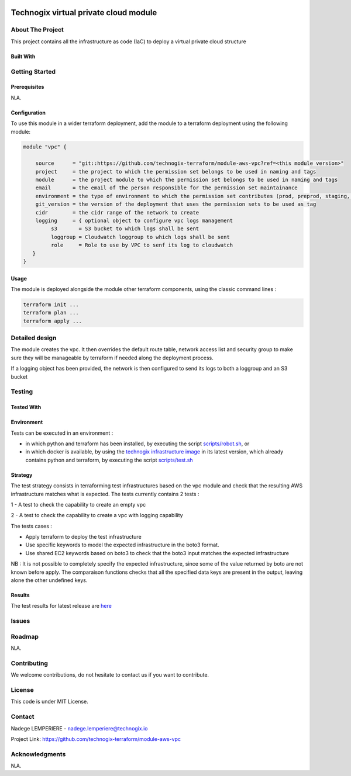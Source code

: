.. image:: docs/imgs/logo.png
   :alt: Logo

======================================
Technogix virtual private cloud module
======================================

About The Project
=================

This project contains all the infrastructure as code (IaC) to deploy a virtual private cloud structure

.. image:: https://badgen.net/github/checks/technogix-terraform/module-aws-vpc
   :target: https://github.com/technogix-terraform/module-aws-vpc/actions/workflows/release.yml
   :alt: Status
.. image:: https://img.shields.io/static/v1?label=license&message=MIT&color=informational
   :target: ./LICENSE
   :alt: License
.. image:: https://badgen.net/github/commits/technogix-terraform/module-aws-vpc/main
   :target: https://github.com/technogix-terraform/robotframework
   :alt: Commits
.. image:: https://badgen.net/github/last-commit/technogix-terraform/module-aws-vpc/main
   :target: https://github.com/technogix-terraform/robotframework
   :alt: Last commit

Built With
----------

.. image:: https://img.shields.io/static/v1?label=terraform&message=1.1.7&color=informational
   :target: https://www.terraform.io/docs/index.html
   :alt: Terraform
.. image:: https://img.shields.io/static/v1?label=terraform%20AWS%20provider&message=4.4.0&color=informational
   :target: https://registry.terraform.io/providers/hashicorp/aws/latest/docs
   :alt: Terraform AWS provider

Getting Started
===============

Prerequisites
-------------

N.A.

Configuration
-------------

To use this module in a wider terraform deployment, add the module to a terraform deployment using the following module:

.. code:: terraform

    module "vpc" {

        source      = "git::https://github.com/technogix-terraform/module-aws-vpc?ref=<this module version>"
        project     = the project to which the permission set belongs to be used in naming and tags
        module      = the project module to which the permission set belongs to be used in naming and tags
        email       = the email of the person responsible for the permission set maintainance
        environment = the type of environment to which the permission set contributes (prod, preprod, staging, sandbox, ...) to be used in naming and tags
        git_version = the version of the deployment that uses the permission sets to be used as tag
        cidr        = the cidr range of the network to create
        logging     = { optional object to configure vpc logs management
             s3       = S3 bucket to which logs shall be sent
             loggroup = Cloudwatch loggroup to which logs shall be sent
             role     = Role to use by VPC to senf its log to cloudwatch
       }
    }

Usage
-----

The module is deployed alongside the module other terraform components, using the classic command lines :

.. code:: bash

    terraform init ...
    terraform plan ...
    terraform apply ...

Detailed design
===============

.. image:: docs/imgs/module.png
   :alt: Module architecture

The module creates the vpc. It then overrides the default route table, network access list and security group
to make sure they will be manageable by terraform if needed along the deployment process.

If a logging object has been provided, the network is then configured to send its logs to both a loggroup and an S3 bucket

Testing
=======

Tested With
-----------


.. image:: https://img.shields.io/static/v1?label=technogix_iac_keywords&message=v1.0.0&color=informational
   :target: https://github.com/technogix-terraform/robotframework
   :alt: Technogix iac keywords
.. image:: https://img.shields.io/static/v1?label=python&message=3.10.2&color=informational
   :target: https://www.python.org
   :alt: Python
.. image:: https://img.shields.io/static/v1?label=robotframework&message=4.1.3&color=informational
   :target: http://robotframework.org/
   :alt: Robotframework
.. image:: https://img.shields.io/static/v1?label=boto3&message=1.21.7&color=informational
   :target: https://boto3.amazonaws.com/v1/documentation/api/latest/index.html
   :alt: Boto3

Environment
-----------

Tests can be executed in an environment :

* in which python and terraform has been installed, by executing the script `scripts/robot.sh`_, or

* in which docker is available, by using the `technogix infrastructure image`_ in its latest version, which already contains python and terraform, by executing the script `scripts/test.sh`_

.. _`technogix infrastructure image`: https://github.com/technogix-images/terraform-python-awscli
.. _`scripts/robot.sh`: scripts/robot.sh
.. _`scripts/test.sh`: scripts/test.sh

Strategy
--------

The test strategy consists in terraforming test infrastructures based on the vpc module and check that the resulting AWS infrastructure matches what is expected.
The tests currently contains 2 tests :

1 - A test to check the capability to create an empty vpc

2 - A test to check the capability to create a vpc with logging capability

The tests cases :

* Apply terraform to deploy the test infrastructure

* Use specific keywords to model the expected infrastructure in the boto3 format.

* Use shared EC2 keywords based on boto3 to check that the boto3 input matches the expected infrastructure

NB : It is not possible to completely specify the expected infrastructure, since some of the value returned by boto are not known before apply. The comparaison functions checks that all the specified data keys are present in the output, leaving alone the other undefined keys.

Results
-------

The test results for latest release are here_

.. _here: https://technogix-terraform.github.io/module-aws-vpc/report.html

Issues
======

.. image:: https://img.shields.io/github/issues/technogix-terraform/module-aws-vpc.svg
   :target: https://github.com/technogix-terraform/module-aws-vpc/issues
   :alt: Open issues
.. image:: https://img.shields.io/github/issues-closed/technogix-terraform/module-aws-vpc.svg
   :target: https://github.com/technogix-terraform/module-aws-vpc/issues
   :alt: Closed issues

Roadmap
=======

N.A.

Contributing
============

.. image:: https://contrib.rocks/image?repo=technogix-terraform/module-aws-vpc
   :alt: GitHub Contributors Image

We welcome contributions, do not hesitate to contact us if you want to contribute.

License
=======

This code is under MIT License.

Contact
=======

Nadege LEMPERIERE - nadege.lemperiere@technogix.io

Project Link: `https://github.com/technogix-terraform/module-aws-vpc`_

.. _`https://github.com/technogix-terraform/module-aws-vpc`: https://github.com/technogix-terraform/module-aws-vpc

Acknowledgments
===============

N.A.
